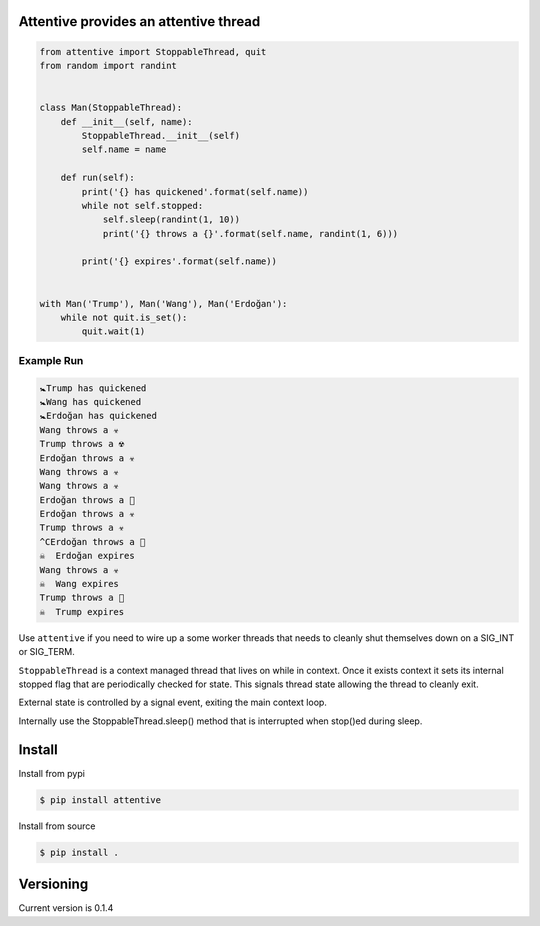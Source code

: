 Attentive provides an attentive thread
======================================


.. image:: https://readthedocs.org/projects/attentive/badge/?version=latest
   :target: http://attentive.readthedocs.io/en/latest/?badge=latest
   :alt: Documentation Status


.. image:: https://github.com/sthysel/attentive/blob/master/docs/attentive.jpg?raw=true


.. code:: python 


    from attentive import StoppableThread, quit
    from random import randint


    class Man(StoppableThread):
        def __init__(self, name):
            StoppableThread.__init__(self)
            self.name = name

        def run(self):
            print('{} has quickened'.format(self.name))
            while not self.stopped:
                self.sleep(randint(1, 10))
                print('{} throws a {}'.format(self.name, randint(1, 6)))

            print('{} expires'.format(self.name))


    with Man('Trump'), Man('Wang'), Man('Erdoğan'):
        while not quit.is_set():
            quit.wait(1)



Example Run
***********

.. code:: bash


    🚼Trump has quickened
    🚼Wang has quickened
    🚼Erdoğan has quickened
    Wang throws a ☣ 
    Trump throws a ☢ 
    Erdoğan throws a ☣ 
    Wang throws a ☣ 
    Wang throws a ☣ 
    Erdoğan throws a 🍭
    Erdoğan throws a ☣ 
    Trump throws a ☣ 
    ^CErdoğan throws a 🍼
    ☠  Erdoğan expires
    Wang throws a ☣ 
    ☠  Wang expires
    Trump throws a 🍼
    ☠  Trump expires



Use ``attentive`` if you need to wire up a some worker threads that needs to cleanly 
shut themselves down on a SIG_INT or SIG_TERM. 

``StoppableThread`` is a context managed thread that lives on while in context. Once it exists 
context it sets its internal stopped flag that are periodically checked for state. This signals 
thread state allowing the thread to cleanly exit.

External state is controlled by a signal event, exiting the main context loop.

Internally use the StoppableThread.sleep() method that is interrupted when stop()ed during
sleep.

Install
=======

Install from pypi

.. code::

   $ pip install attentive

Install from source

.. code::

   $ pip install .



Versioning
==========

Current version is 0.1.4


